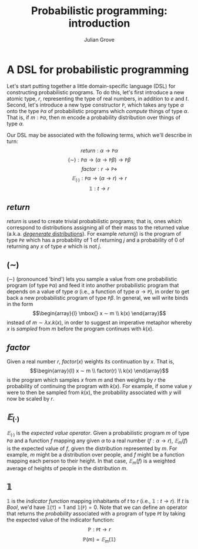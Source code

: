 #+html_head: <link rel="stylesheet" type="text/css" href="../../htmlize.css"/>
#+html_head: <link rel="stylesheet" type="text/css" href="../../readtheorg.css"/>
#+html_head: <script src="../../jquery.min.js"></script>
#+html_head: <script src="../../bootstrap.min.js"></script>
#+html_head: <script type="text/javascript" src="../../readtheorg.js"></script>

#+Author: Julian Grove
#+Title: Probabilistic programming: introduction

* A DSL for probabilistic programming
  Let's start putting together a little domain-specific language (DSL) for
  constructing probabilistic programs. To do this, let's first introduce a new
  atomic type, $r$, representing the type of real numbers, in addition to $e$
  and $t$. Second, let's introduce a new type constructor $\mathtt{P}$, which
  takes any type $α$ onto the type $\mathtt{P} α$ of probabilistic programs
  which /compute/ things of type $α$. That is, if $m : \mathtt{P} α$, then m
  encode a probability distribution over things of type $α$.

  Our DSL may be associated with the following terms, which we'll describe in
  turn:
  $$return : α → \mathtt{P} α$$
  $$(∼) : \mathtt{P} α → (α → \mathtt{P} β) → \mathtt{P} β$$
  $$factor : r → \mathtt{P} ⋄$$
  $$𝔼_{(·)} : \mathtt{P} α → (α → r) → r$$
  $$𝟙 : t → r$$

** $return$
   $return$ is used to create trivial probabilistic programs; that is, ones
   which correspond to distributions assigning all of their mass to the returned
   value (a.k.a. [[https://en.wikipedia.org/wiki/Degenerate_distribution][/degenerate/ distributions]]). For example $return(j)$ is the
   program of type $\mathtt{P} e$ which has a probability of 1 of returning $j$
   and a probability of 0 of returning any $x$ of type $e$ which is not $j$.
  
** $(∼)$
   $(∼)$ (pronounced 'bind') lets you sample a value from one probabilistic
   program (of type $\mathtt{P} α$) and feed it into another probabilistic
   program that depends on a value of type $α$ (i.e., a function of type $α →
   \mathtt{P}$), in order to get back a new probabilistic program of type
   $\mathtt{P} β$. In general, we will write binds in the form
   $$\begin{array}{l} \mbox{} x ∼ m \\ k(x) \end{array}$$
   instead of $m ∼ λx.k(x)$, in order to suggest an imperative metaphor whereby
   $x$ is /sampled/ from $m$ before the program continues with $k(x)$.

** $factor$
   Given a real number $r$, $factor(x)$ weights its continuation by $x$. That
   is,
   $$\begin{array}{l} x ∼ m \\ factor(r) \\ k(x) \end{array}$$
   is the program which samples $x$ from $m$ and then weights by $r$ the
   probability of continuing the program with $k(x)$. For example, if some value
   $y$ were to then be sampled from $k(x)$, the probability associated with $y$
   will now be scaled by $r$.

** $𝔼_{(·)}$
   $𝔼_{(·)}$ is the /expected value operator/. Given a probabilistic program $m$
   of type $\mathtt{P} α$ and a function $f$ mapping any given $α$ to a real
   number ($f : α → r$), $𝔼_m(f)$ is the expected value of $f$, given the
   distribution represented by $m$. For example, $m$ might be a distribution
   over people, and $f$ might be a function mapping each person to their
   height. In that case, $𝔼_m(f)$ is a weighted average of heights of people in
   the distribution $m$.

** $𝟙$
   $𝟙$ is the /indicator function/ mapping inhabitants of $t$ to $r$ (i.e., $𝟙 : t
   → r$). If $t$ is $Bool$, we'd have $𝟙(\mathtt{T}) = 1$ and $𝟙(\mathtt{F}) =
   0$. Note that we can define an operator that returns the /probability/ associated
   with a program of type $\mathtt{P} t$ by taking the expected value of the
   indicator function:
   $$ℙ : \mathtt{P} t → r$$
   $$ℙ(m) = 𝔼_m(𝟙)$$

